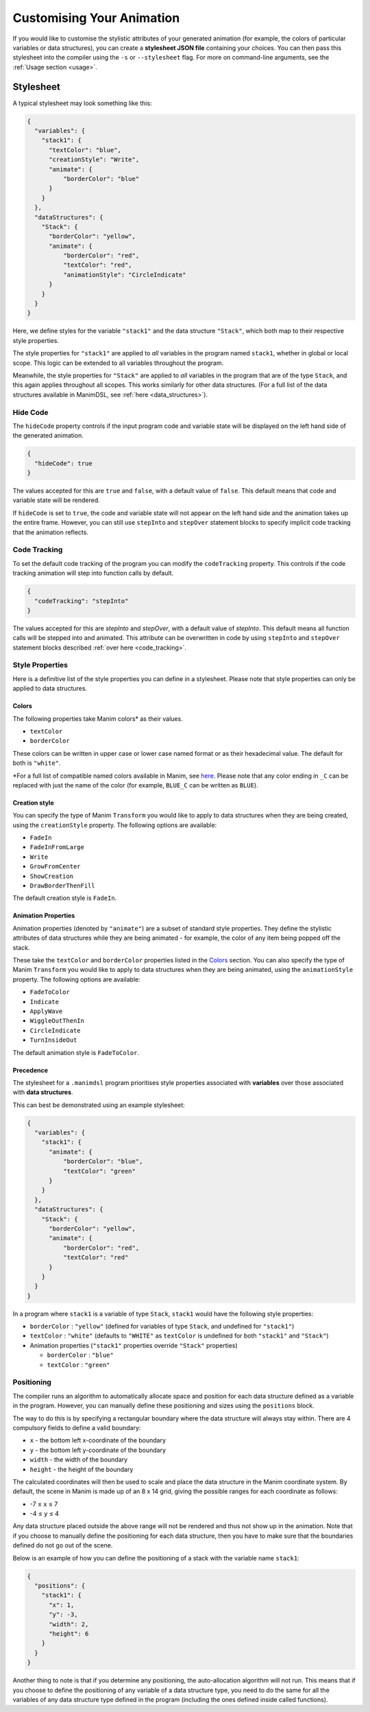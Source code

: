 Customising Your Animation
=====================================

If you would like to customise the stylistic attributes of your generated animation (for example, the colors of particular variables or data structures), you can create a **stylesheet JSON file** containing your choices.
You can then pass this stylesheet into the compiler using the ``-s`` or ``--stylesheet`` flag. For more on command-line arguments, see the :ref:`Usage section <usage>`.

.. _stylesheet:

Stylesheet
----------

A typical stylesheet may look something like this:

.. code:: json

    {
      "variables": {
        "stack1": {
          "textColor": "blue",
          "creationStyle": "Write",
          "animate": {
              "borderColor": "blue"
          }
        }
      },
      "dataStructures": {
        "Stack": {
          "borderColor": "yellow",
          "animate": {
              "borderColor": "red",
              "textColor": "red",
              "animationStyle": "CircleIndicate"
          }
        }
      }
    }

Here, we define styles for the variable ``"stack1"`` and the data structure ``"Stack"``, which both map to their respective style properties. 

The style properties for ``"stack1"`` are applied to *all* variables in the program named ``stack1``, whether in global or local scope. This logic can be extended to all variables throughout the program. 

Meanwhile, the style properties for ``"Stack"`` are applied to *all* variables in the program that are of the type ``Stack``, and this again applies throughout all scopes. This works similarly for other data structures. (For a full list of the data structures available in ManimDSL, see :ref:`here <data_structures>`).


Hide Code
^^^^^^^^^^^^^^

The ``hideCode`` property controls if the input program code and variable state will be displayed on the left hand side of the generated animation.

.. code:: json

    {
      "hideCode": true
    }

The values accepted for this are ``true`` and ``false``, with a default value of ``false``. This default means that code and variable state will be rendered.

If ``hideCode`` is set to ``true``, the code and variable state will not appear on the left hand side and the animation takes up the entire frame. However, you can still use ``stepInto`` and ``stepOver`` statement blocks to specify implicit code tracking that the animation reflects.

Code Tracking
^^^^^^^^^^^^^^

To set the default code tracking of the program you can modify the ``codeTracking`` property. This controls if the code tracking animation will step into function
calls by default. 

.. code:: json

    {
      "codeTracking": "stepInto"
    }

The values accepted for this are `stepInto` and `stepOver`, with a default value of `stepInto`. This default means all function calls will be stepped into and animated. This attribute can be 
overwritten in code by using ``stepInto`` and ``stepOver`` statement blocks described :ref:`over here <code_tracking>`. 

Style Properties
^^^^^^^^^^^^^^^^^^^^^^^^^^^

Here is a definitive list of the style properties you can define in a stylesheet. Please note that style properties can only be applied to data structures.

Colors
~~~~~~~

The following properties take Manim colors* as their values. 

* ``textColor``
* ``borderColor``

These colors can be written in upper case or lower case named format or as their hexadecimal value. The default for both is ``"white"``.

\*For a full list of compatible named colors available in Manim, see `here <https://github.com/3b1b/manim/blob/99952067c1a399e15a197310d35a39bb2864b1af/manimlib/constants.py#L199>`_. Please note that any color ending in ``_C`` can be replaced with just the name of the color (for example, ``BLUE_C`` can be written as ``BLUE``).

Creation style
~~~~~~~~~~~~~~~

You can specify the type of Manim ``Transform`` you would like to apply to data structures when they are being created, using the ``creationStyle`` property. The following options are available:

* ``FadeIn``
* ``FadeInFromLarge``
* ``Write``
* ``GrowFromCenter``
* ``ShowCreation``
* ``DrawBorderThenFill``

The default creation style is ``FadeIn``.

Animation Properties
~~~~~~~~~~~~~~~~~~~~~

Animation properties (denoted by ``"animate"``) are a subset of standard style properties. They define the stylistic attributes of data structures while they are being animated - for example, the color of any item being popped off the stack.

These take the ``textColor`` and ``borderColor`` properties listed in the `Colors <#colors>`_ section. You can also specify the type of Manim ``Transform`` you would like to apply to data structures when they are being animated, using the ``animationStyle`` property. The following options are available:

* ``FadeToColor``
* ``Indicate``
* ``ApplyWave``
* ``WiggleOutThenIn``
* ``CircleIndicate``
* ``TurnInsideOut``

The default animation style is ``FadeToColor``.

Precedence
~~~~~~~~~~~~~

The stylesheet for a ``.manimdsl`` program prioritises style properties associated with **variables** over those associated with **data structures**.

This can best be demonstrated using an example stylesheet:

.. code :: json

    {
      "variables": {
        "stack1": {
          "animate": {
              "borderColor": "blue",
              "textColor": "green"
          }
        }
      },
      "dataStructures": {
        "Stack": {
          "borderColor": "yellow",
          "animate": {
              "borderColor": "red",
              "textColor": "red"
          }
        }
      }
    }

In a program where ``stack1`` is a variable of type ``Stack``, ``stack1`` would have the following style properties:

* ``borderColor`` : ``"yellow"`` (defined for variables of type ``Stack``, and undefined for ``"stack1"``)
* ``textColor`` : ``"white"`` (defaults to ``"WHITE"`` as ``textColor`` is undefined for both ``"stack1"`` and ``"Stack"``)
* Animation properties (``"stack1"`` properties override ``"Stack"`` properties)

  * ``borderColor`` : ``"blue"``
  * ``textColor`` : ``"green"``

Positioning
^^^^^^^^^^^

The compiler runs an algorithm to automatically allocate space and position for each data structure defined as a variable in the program. However, you can manually define these positioning and sizes using the ``positions`` block.

The way to do this is by specifying a rectangular boundary where the data structure will always stay within. There are 4 compulsory fields to define a valid boundary:

* ``x`` - the bottom left x-coordinate of the boundary
* ``y`` - the bottom left y-coordinate of the boundary
* ``width`` - the width of the boundary
* ``height`` - the height of the boundary

The calculated coordinates will then be used to scale and place the data structure in the Manim coordinate system. By default, the scene in Manim is made up of an 8 x 14 grid, giving the possible ranges for each coordinate as follows:

* -7 ≤ ``x`` ≤ 7
* -4 ≤ ``y`` ≤ 4

Any data structure placed outside the above range will not be rendered and thus not show up in the animation. Note that if you choose to manually define the positioning for each data structure, then you have to make sure that the boundaries defined do not go out of the scene.

Below is an example of how you can define the positioning of a stack with the variable name ``stack1``:

.. code:: json

    {
      "positions": {
        "stack1": {
          "x": 1,
          "y": -3,
          "width": 2,
          "height": 6
        }
      }
    }

Another thing to note is that if you determine any positioning, the auto-allocation algorithm will not run. This means that if you choose to define the positioning of any variable of a data structure type, you need to do the same for all the variables of any data structure type defined in the program (including the ones defined inside called functions).
